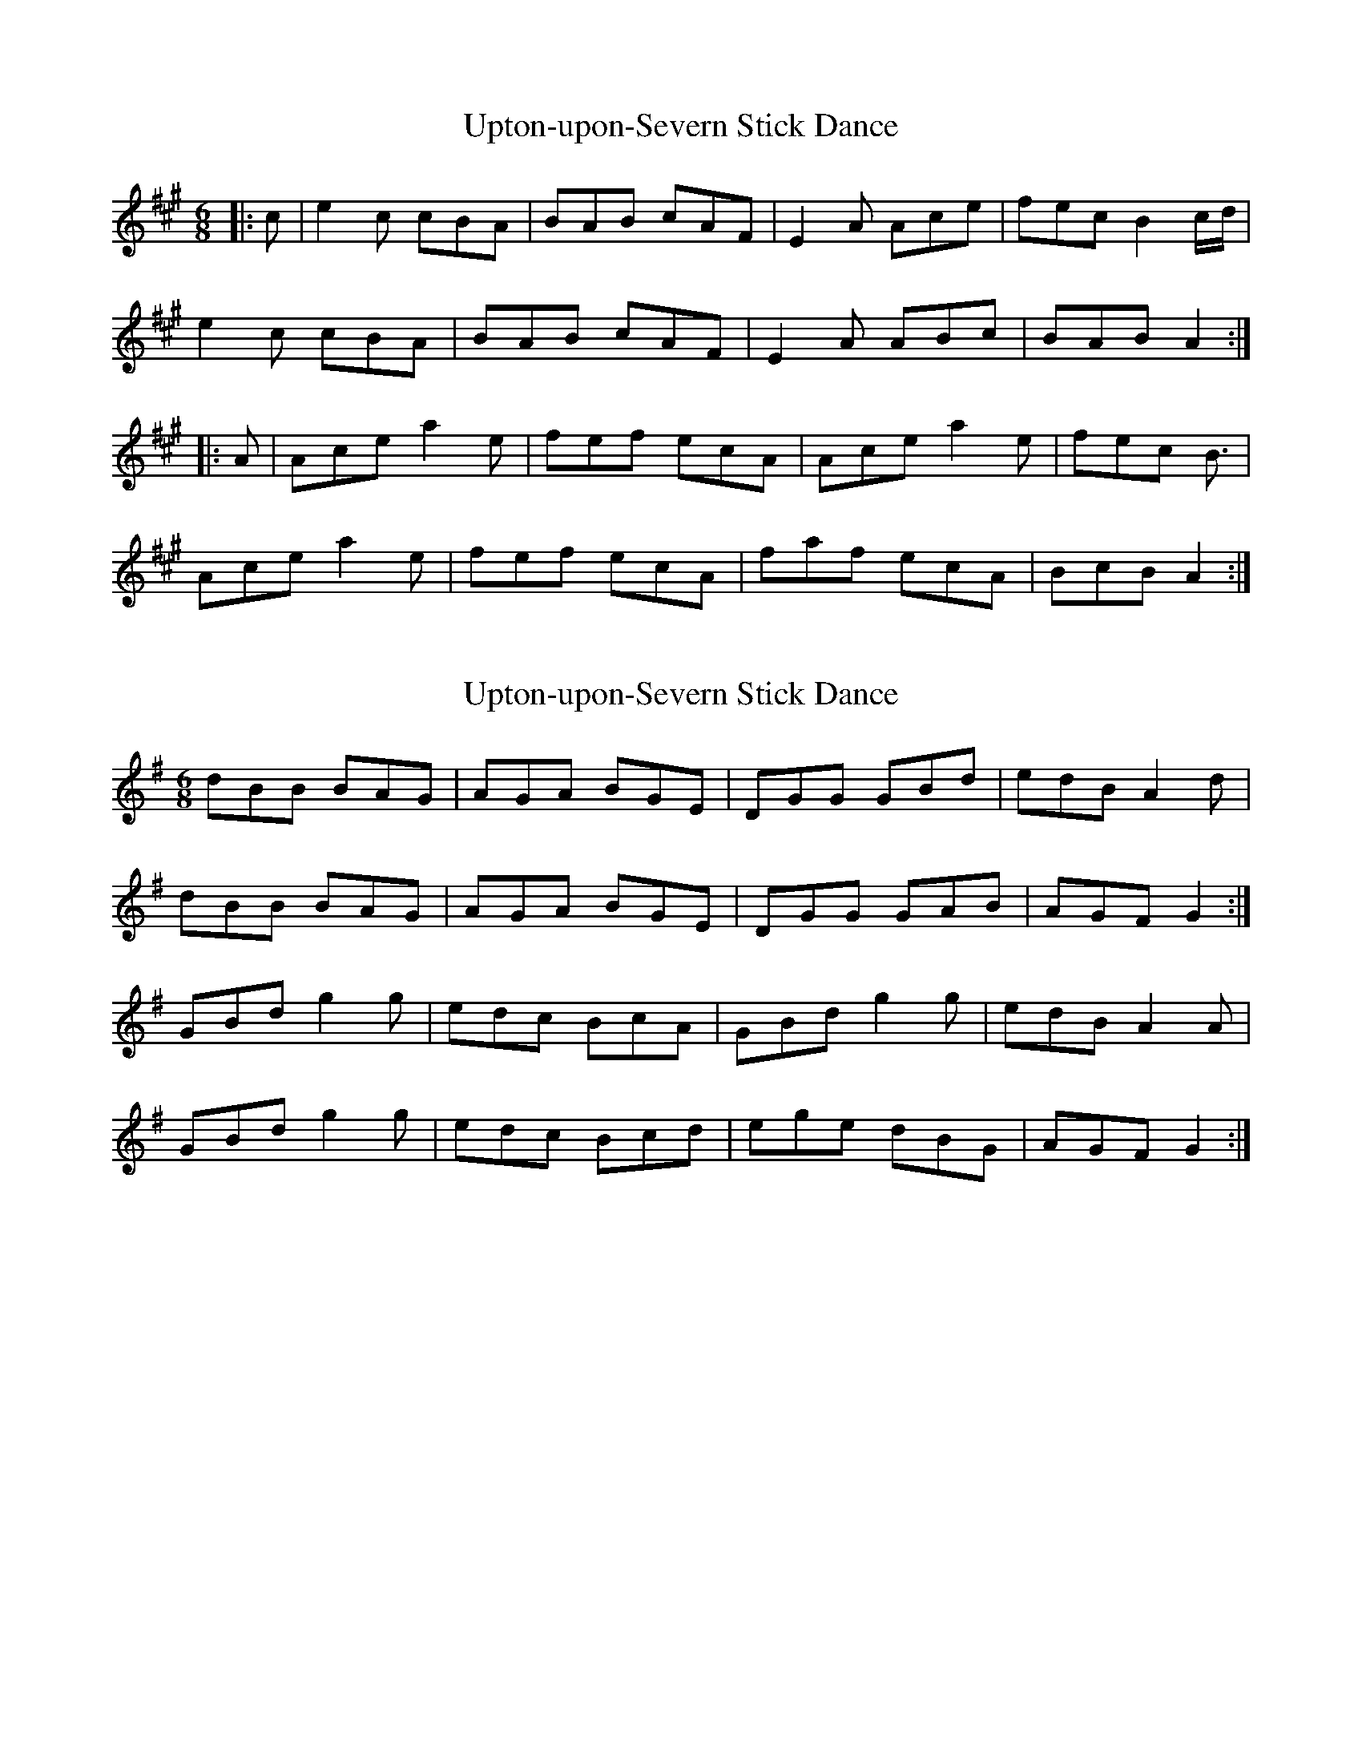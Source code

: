 X: 1
T: Upton-upon-Severn Stick Dance
Z: Mix O'Lydian
S: https://thesession.org/tunes/8712#setting8712
R: jig
M: 6/8
L: 1/8
K: Amaj
|:c|e2c cBA|BAB cAF|E2A Ace|fec B2c/2d/|
e2c cBA|BAB cAF|E2A ABc|BAB A2:|
|:A|Ace a2e|fef ecA|Ace a2e|fec 2B3/2|
Ace a2e|fef ecA|faf ecA|BcB A2:|
X: 2
T: Upton-upon-Severn Stick Dance
Z: ceolachan
S: https://thesession.org/tunes/8712#setting19634
R: jig
M: 6/8
L: 1/8
K: Gmaj
dBB BAG | AGA BGE | DGG GBd | edB A2 d |dBB BAG | AGA BGE | DGG GAB | AGF G2 :|GBd g2 g | edc BcA | GBd g2 g | edB A2 A |GBd g2 g | edc Bcd | ege dBG | AGF G2 :|
